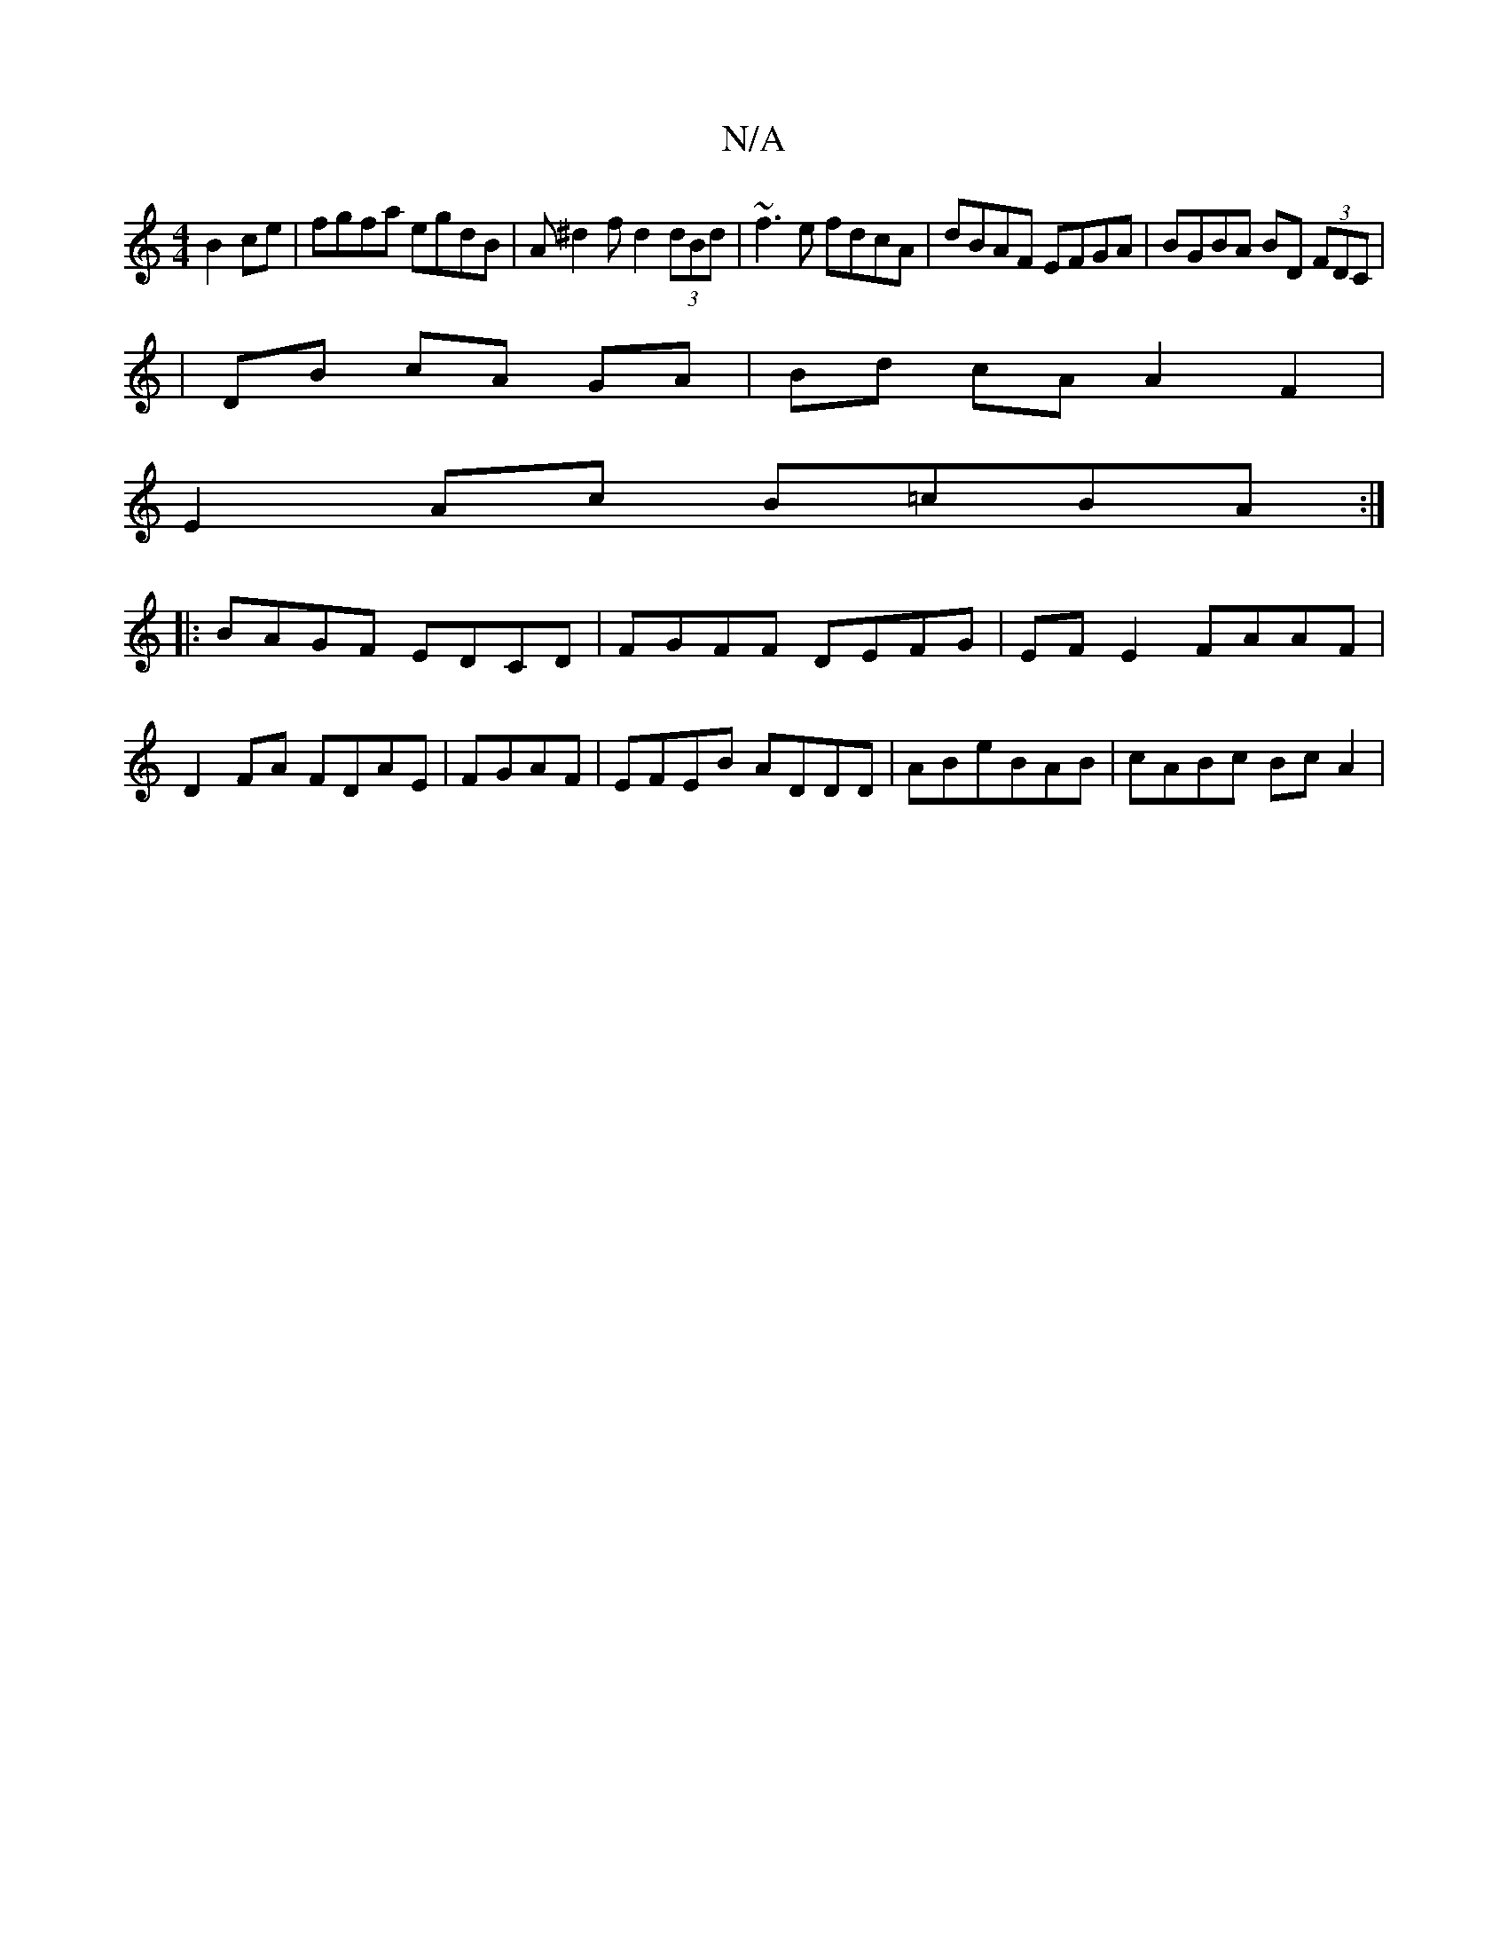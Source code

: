 X:1
T:N/A
M:4/4
R:N/A
K:Cmajor
 B2ce|fgfa egdB|A^d2f d2 (3dBd | ~f3e fdcA | dBAF EFGA | BGBA BD (3FDC|
|DB cA GA | Bd cA A2 F2 |
E2Ac B=cBA:|
|: BAGF EDCD | FGFF DEFG |EF E2 FAAF |
D2 FA FDAE | FGAF|EFEB ADDD|ABeBAB | cABc Bc A2 | 